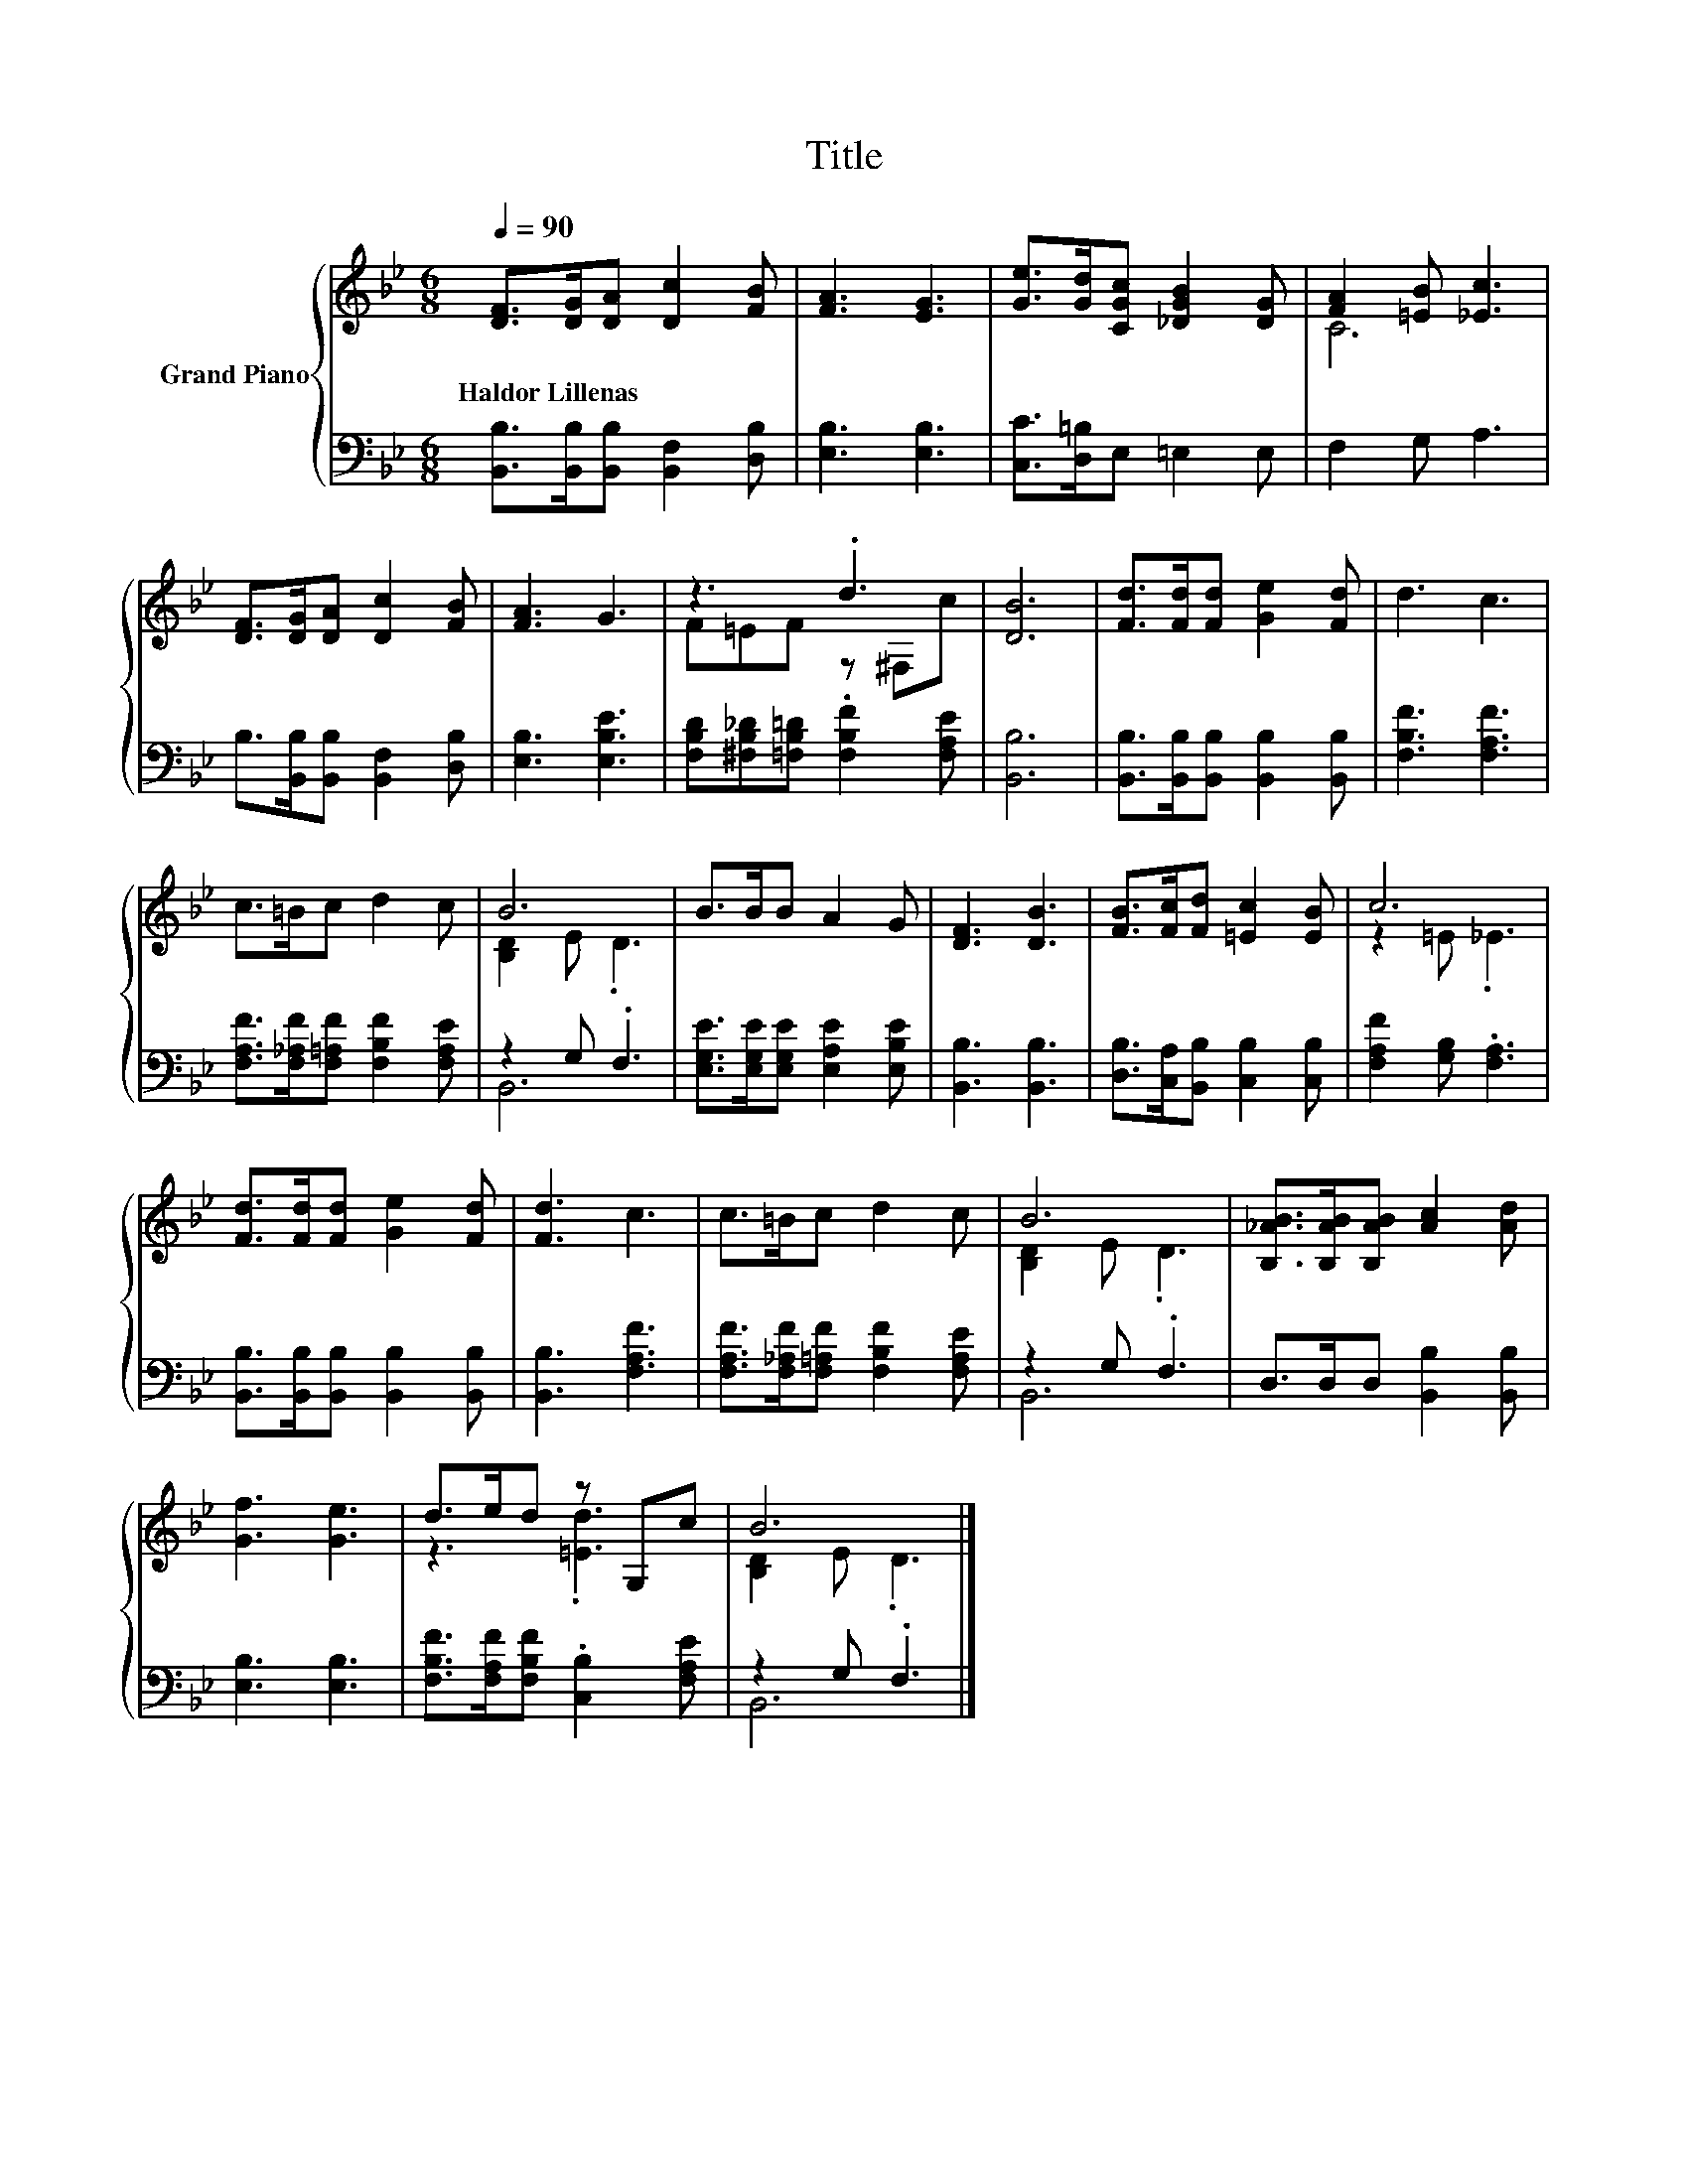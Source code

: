 X:1
T:Title
%%score { ( 1 3 ) | ( 2 4 ) }
L:1/8
Q:1/4=90
M:6/8
K:Bb
V:1 treble nm="Grand Piano"
V:3 treble 
V:2 bass 
V:4 bass 
V:1
 [DF]>[DG][DA] [Dc]2 [FB] | [FA]3 [EG]3 | [Ge]>[Gd][CGc] [_DGB]2 [DG] | [FA]2 [=EB] [_Ec]3 | %4
w: Haldor~Lillenas * * * *||||
 [DF]>[DG][DA] [Dc]2 [FB] | [FA]3 G3 | z3 .d3 | [DB]6 | [Fd]>[Fd][Fd] [Ge]2 [Fd] | d3 c3 | %10
w: ||||||
 c>=Bc d2 c | B6 | B>BB A2 G | [DF]3 [DB]3 | [FB]>[Fc][Fd] [=Ec]2 [EB] | c6 | %16
w: ||||||
 [Fd]>[Fd][Fd] [Ge]2 [Fd] | [Fd]3 c3 | c>=Bc d2 c | B6 | [B,_AB]>[B,AB][B,AB] [Ac]2 [Ad] | %21
w: |||||
 [Gf]3 [Ge]3 | d>ed z G,c | B6 |] %24
w: |||
V:2
 [B,,B,]>[B,,B,][B,,B,] [B,,F,]2 [D,B,] | [E,B,]3 [E,B,]3 | [C,C]>[D,=B,]E, =E,2 E, | F,2 G, A,3 | %4
 B,>[B,,B,][B,,B,] [B,,F,]2 [D,B,] | [E,B,]3 [E,B,E]3 | %6
 [F,B,D][^F,B,_D][=F,B,=D] .[F,B,F]2 [F,A,E] | [B,,B,]6 | [B,,B,]>[B,,B,][B,,B,] [B,,B,]2 [B,,B,] | %9
 [F,B,F]3 [F,A,F]3 | [F,A,F]>[F,_A,F][F,=A,F] [F,B,F]2 [F,A,E] | z2 G, .F,3 | %12
 [E,G,E]>[E,G,E][E,G,E] [E,A,E]2 [E,B,E] | [B,,B,]3 [B,,B,]3 | %14
 [D,B,]>[C,A,][B,,B,] [C,B,]2 [C,B,] | [F,A,F]2 [G,B,] .[F,A,]3 | %16
 [B,,B,]>[B,,B,][B,,B,] [B,,B,]2 [B,,B,] | [B,,B,]3 [F,A,F]3 | %18
 [F,A,F]>[F,_A,F][F,=A,F] [F,B,F]2 [F,A,E] | z2 G, .F,3 | D,>D,D, [B,,B,]2 [B,,B,] | %21
 [E,B,]3 [E,B,]3 | [F,B,F]>[F,A,F][F,B,F] .[C,B,]2 [F,A,E] | z2 G, .F,3 |] %24
V:3
 x6 | x6 | x6 | C6 | x6 | x6 | F=EF z ^F,c | x6 | x6 | x6 | x6 | [B,D]2 E .D3 | x6 | x6 | x6 | %15
 z2 =E ._E3 | x6 | x6 | x6 | [B,D]2 E .D3 | x6 | x6 | z3 .[=Ed]3 | [B,D]2 E .D3 |] %24
V:4
 x6 | x6 | x6 | x6 | x6 | x6 | x6 | x6 | x6 | x6 | x6 | B,,6 | x6 | x6 | x6 | x6 | x6 | x6 | x6 | %19
 B,,6 | x6 | x6 | x6 | B,,6 |] %24

